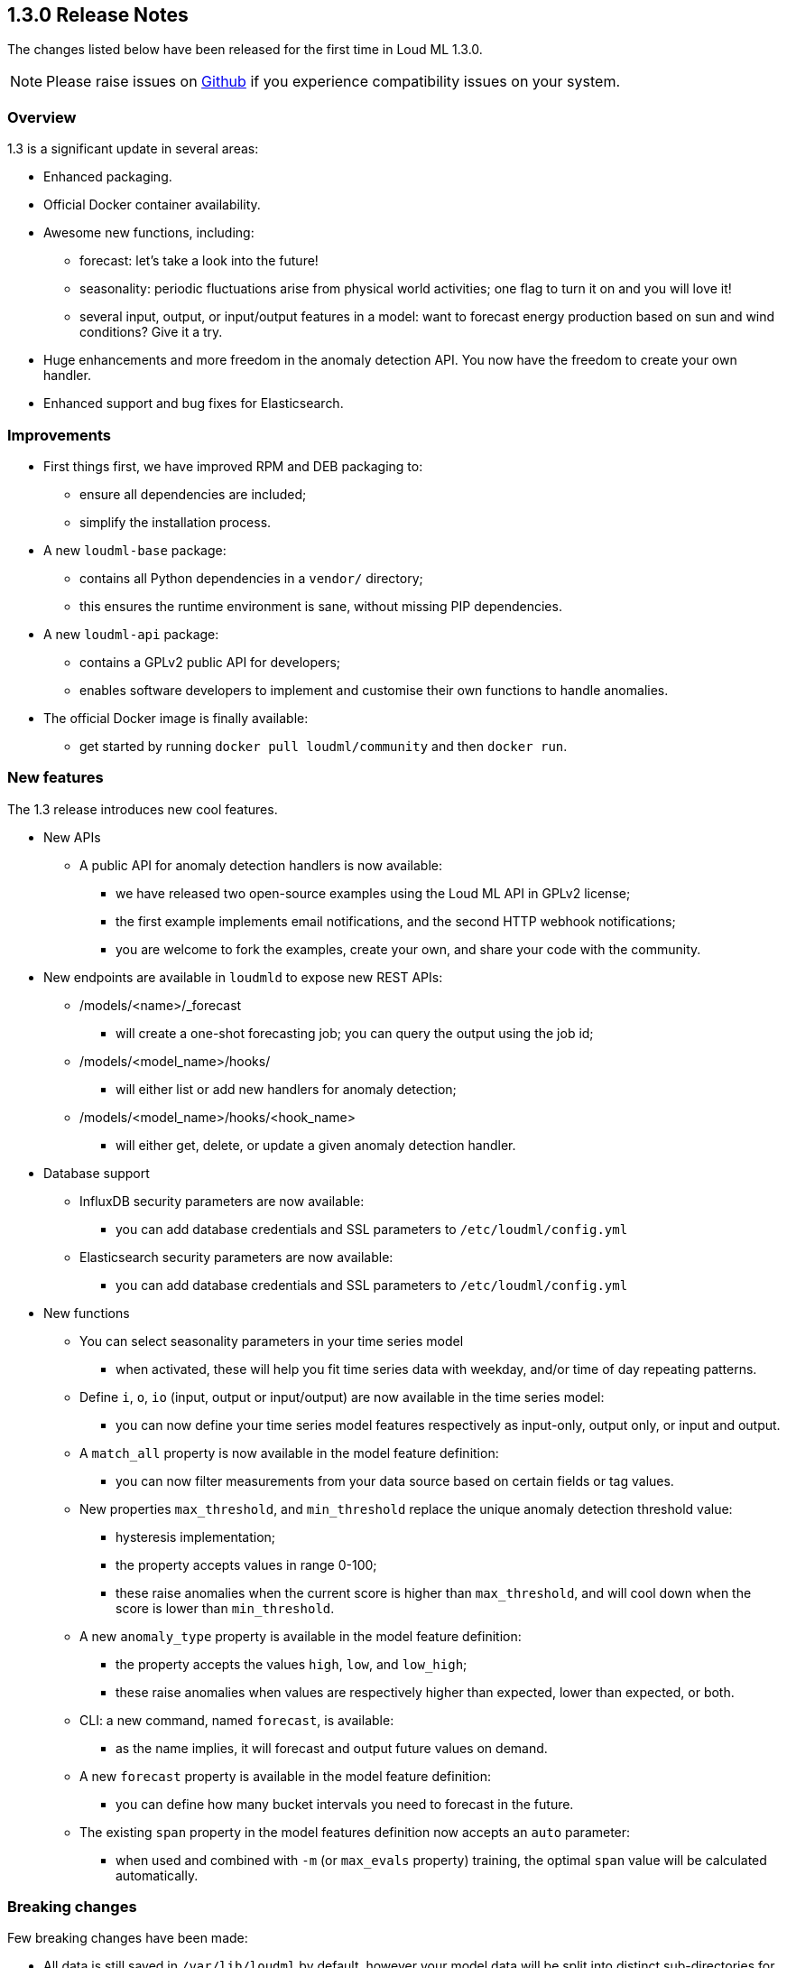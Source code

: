 [[release-notes-1.3.0]]
== 1.3.0 Release Notes

The changes listed below have been released for the first time in Loud ML 1.3.0.

[NOTE]
==================================================
Please raise issues on https://github.com/regel/loudml/issues[Github] if you experience compatibility issues on your system.
==================================================

[[overview-1.3.0]]
[float]
=== Overview

1.3 is a significant update in several areas:

* Enhanced packaging.
* Official Docker container availability.
* Awesome new functions, including:
** forecast: let's take a look into the future!
** seasonality: periodic fluctuations arise from physical world activities; one flag to turn it on and you will love it!
** several input, output, or input/output features in a model: want to forecast energy production based on sun and wind conditions? Give it a try.
* Huge enhancements and more freedom in the anomaly detection API. You now have the freedom to create your own handler.
* Enhanced support and bug fixes for Elasticsearch.

[[improvements-1.3.0]]
[float]
=== Improvements

* First things first, we have improved RPM and DEB packaging to:
  - ensure all dependencies are included;
  - simplify the installation process.
* A new `loudml-base` package:
  - contains all Python dependencies in a `vendor/` directory;
  - this ensures the runtime environment is sane, without missing PIP dependencies.
* A new `loudml-api` package:
  - contains a GPLv2 public API for developers;
  - enables software developers to implement and customise their own functions to handle anomalies.
* The official Docker image is finally available:
  - get started by running `docker pull loudml/community` and then `docker run`.

[[features-1.3.0]]
[float]
=== New features

The 1.3 release introduces new cool features.

* New APIs
** A public API for anomaly detection handlers is now available:
*** we have released two open-source examples using the Loud ML API in GPLv2 license;
*** the first example implements email notifications, and the second HTTP webhook notifications;
*** you are welcome to fork the examples, create your own, and share your code with the community.
* New endpoints are available in `loudmld` to expose new REST APIs:
** /models/<name>/_forecast 
*** will create a one-shot forecasting job; you can query the output using the job id;
** /models/<model_name>/hooks/ 
*** will either list or add new handlers for anomaly detection;
** /models/<model_name>/hooks/<hook_name> 
*** will either get, delete, or update a given anomaly detection handler.

* Database support
** InfluxDB security parameters are now available:
*** you can add database credentials and SSL parameters to `/etc/loudml/config.yml`
** Elasticsearch security parameters are now available:
*** you can add database credentials and SSL parameters to `/etc/loudml/config.yml`

* New functions
** You can select seasonality parameters in your time series model
*** when activated, these will help you fit time series data with weekday, and/or time of day repeating patterns.
** Define `i`, `o`, `io` (input, output or input/output) are now available in the time series model:
*** you can now define your time series model features respectively as input-only, output only, or input and output.
** A `match_all` property is now available in the model feature definition:
*** you can now filter measurements from your data source based on certain fields or tag values.
** New properties `max_threshold`, and `min_threshold` replace the unique anomaly detection threshold value:
*** hysteresis implementation;
*** the property accepts values in range 0-100;
*** these raise anomalies when the current score is higher than `max_threshold`, and will cool down when the score is lower than `min_threshold`.
** A new `anomaly_type` property is available in the model feature definition:
*** the property accepts the values `high`, `low`, and `low_high`;
*** these raise anomalies when values are respectively higher than expected, lower than expected, or both.
** CLI: a new command, named `forecast`, is available:
*** as the name implies, it will forecast and output future values on demand.
** A new `forecast` property is available in the model feature definition:
*** you can define how many bucket intervals you need to forecast in the future.
** The existing `span` property in the model features definition now accepts an `auto` parameter:
*** when used and combined with `-m` (or `max_evals` property) training, the optimal `span` value will be calculated automatically.


[[breaking-1.3.0]]
[float]
=== Breaking changes

Few breaking changes have been made:

* All data is still saved in `/var/lib/loudml` by default, however your model data will be split into distinct sub-directories for each model.
* The `threshold` in model properties is replaced by `max_threshold` and `min_threshold` in order to support hysterisis and report the anomalies
* The `accuracy` is no longer reported in the training output log. The value was causing confusion, and was therefore removed. The reason behind this is that time series are internally using an LSTM regression model, and minimize the mean square error (MSE). Only the loss value is relevant. The lower the `loss` obtained in training, the better.

[[ack-1.3.0]]
[float]
=== Acknowledgements

We would like to express our warm thanks to our early adopters and believers:

* Thank you to the hard-working and dedicated team who delivered this awesome release
* Thank you to friends, kids and family, for their incredible support
* Thank you to Lorenzo Mangani, for helping us in AI innovation for the telecom industry
* Thank you to our technology partner InfluxData, Inc. Everything you do is magic! 
* Thank you to all the entire Loud ML user community, for all your excellent feedback

We cannot wait to provide you the next release, already adding cool features on
the roadmap. Please let us know your favorite feature requests on Github!


